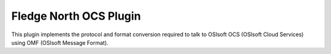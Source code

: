 ************************
Fledge North OCS Plugin
************************

This plugin implements the protocol and format conversion required to talk
to OSIsoft OCS (OSIsoft Cloud Services) using OMF (OSIsoft Message Format).
